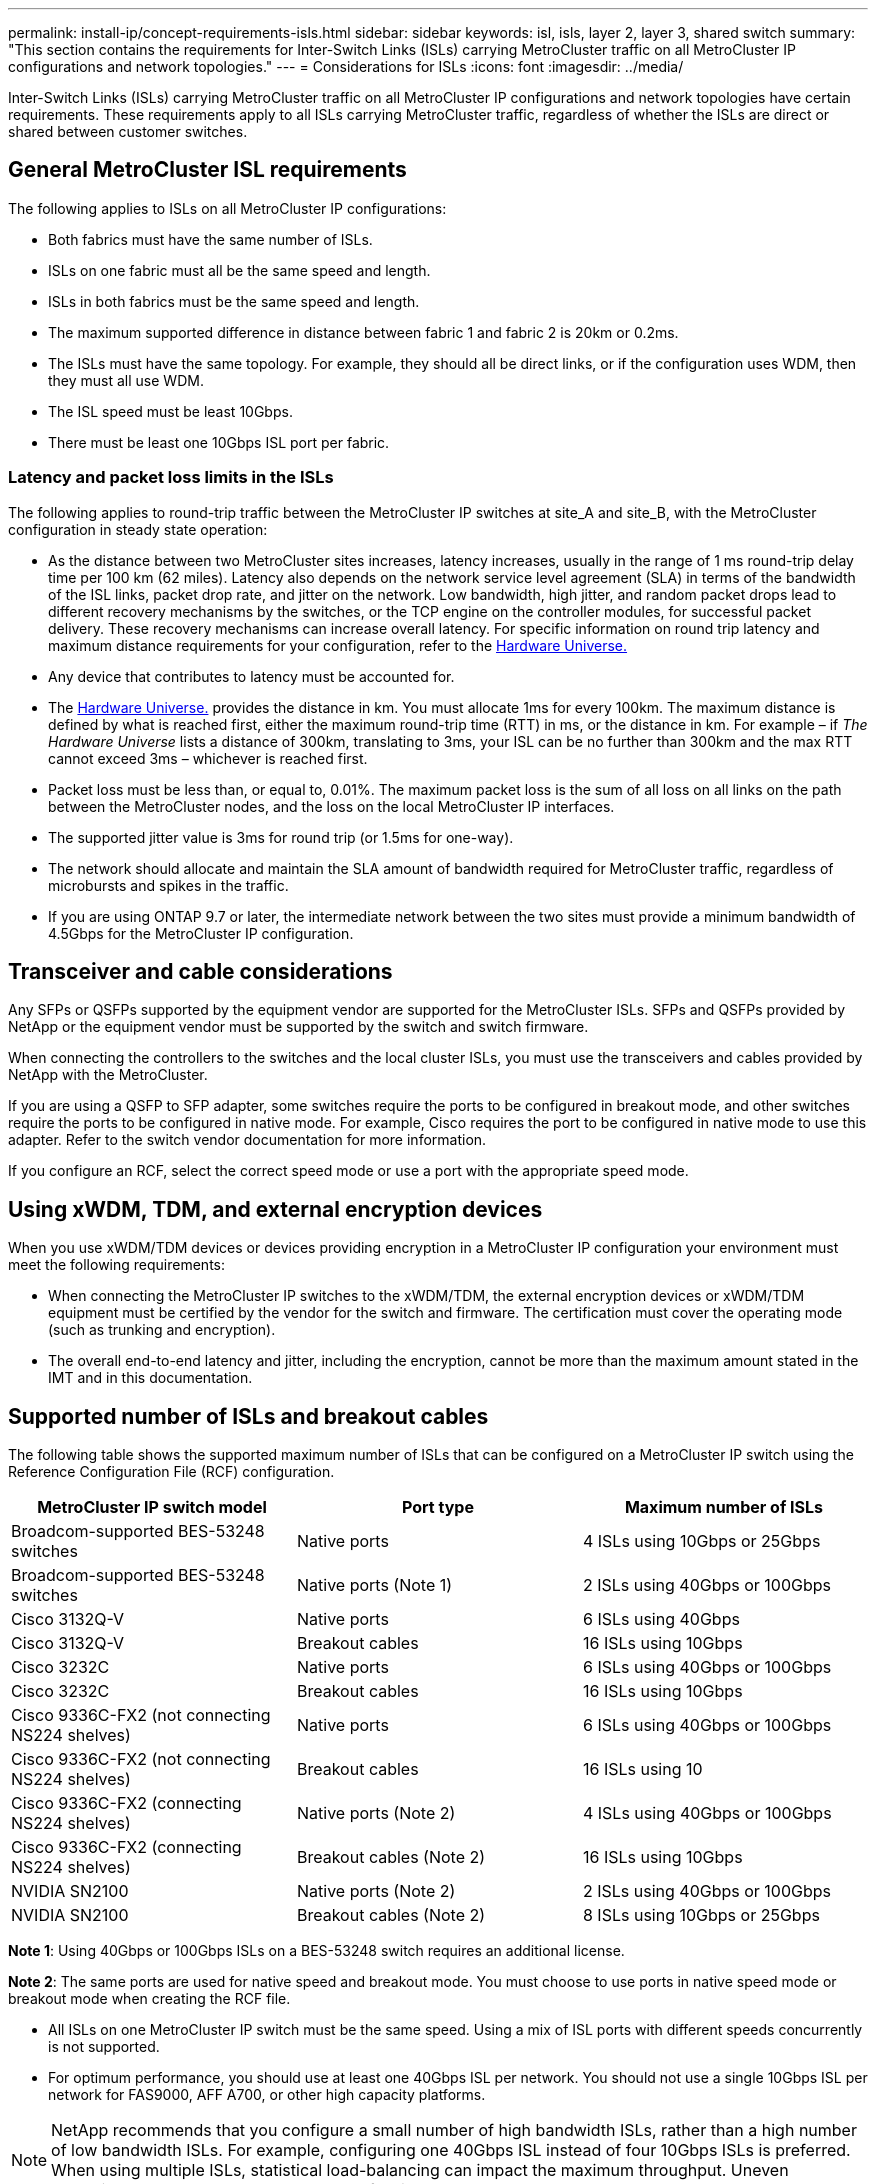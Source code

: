 ---
permalink: install-ip/concept-requirements-isls.html
sidebar: sidebar
keywords: isl, isls, layer 2, layer 3, shared switch
summary: "This section contains the requirements for Inter-Switch Links (ISLs) carrying MetroCluster traffic on all MetroCluster IP configurations and network topologies."
---
= Considerations for ISLs
:icons: font
:imagesdir: ../media/

[lead]
Inter-Switch Links (ISLs) carrying MetroCluster traffic on all MetroCluster IP configurations and network topologies have certain requirements. These requirements apply to all ISLs carrying MetroCluster traffic, regardless of whether the ISLs are direct or shared between customer switches.

== General MetroCluster ISL requirements

The following applies to ISLs on all MetroCluster IP configurations:

* Both fabrics must have the same number of ISLs.
* ISLs on one fabric must all be the same speed and length.
* ISLs in both fabrics must be the same speed and length.
* The maximum supported difference in distance between fabric 1 and fabric 2 is 20km or 0.2ms.
* The ISLs must have the same topology. For example, they should all be direct links, or if the configuration uses WDM, then they must all use WDM.
* The ISL speed must be least 10Gbps.
* There must be least one 10Gbps ISL port per fabric.

=== Latency and packet loss limits in the ISLs

The following applies to round-trip traffic between the MetroCluster IP switches at site_A and site_B, with the MetroCluster configuration in steady state operation:

* As the distance between two MetroCluster sites increases, latency increases, usually in the range of 1 ms round-trip delay time per 100 km (62 miles). Latency also depends on the network service level agreement (SLA) in terms of the bandwidth of the ISL links, packet drop rate, and jitter on the network. Low bandwidth, high jitter, and random packet drops lead to different recovery mechanisms by the switches, or the TCP engine on the controller modules, for successful packet delivery. These recovery mechanisms can increase overall latency. For specific information on round trip latency and maximum distance requirements for your configuration, refer to the link:https://hwu.netapp.com/[Hardware Universe.^]


* Any device that contributes to latency must be accounted for.

* The link:https://hwu.netapp.com/[Hardware Universe.^] provides the distance in km. You must allocate 1ms for every 100km. The maximum distance is defined by what is reached first, either the maximum round-trip time (RTT) in ms, or the distance in km. For example – if _The Hardware Universe_ lists a distance of 300km, translating to 3ms, your ISL can be no further than 300km and the max RTT cannot exceed 3ms – whichever is reached first.

* Packet loss must be less than, or equal to, 0.01%. The maximum packet loss is the sum of all loss on all links on the path between the MetroCluster nodes, and the loss on the local MetroCluster IP interfaces.

* The supported jitter value is 3ms for round trip (or 1.5ms for one-way).
* The network should allocate and maintain the SLA amount of bandwidth required for MetroCluster traffic, regardless of microbursts and spikes in the traffic.

* If you are using ONTAP 9.7 or later, the intermediate network between the two sites must provide a minimum bandwidth of 4.5Gbps for the MetroCluster IP configuration.

== Transceiver and cable considerations

Any SFPs or QSFPs supported by the equipment vendor are supported for the MetroCluster ISLs. SFPs and QSFPs provided by NetApp or the equipment vendor must be supported by the switch and switch firmware. 

When connecting the controllers to the switches and the local cluster ISLs, you must use the transceivers and cables provided by NetApp with the MetroCluster.

If you are using a QSFP to SFP adapter, some switches require the ports to be configured in breakout mode, and other switches require the ports to be configured in native mode. For example, Cisco requires the port to be configured in native mode to use this adapter. Refer to the switch vendor documentation for more information.

If you configure an RCF, select the correct speed mode or use a port with the appropriate speed mode.  

== Using xWDM, TDM, and external encryption devices

When you use xWDM/TDM devices or devices providing encryption in a MetroCluster IP configuration your environment must meet the following requirements:

* When connecting the MetroCluster IP switches to the xWDM/TDM, the external encryption devices or xWDM/TDM equipment must be certified by the vendor for the switch and firmware. The certification must cover the operating mode (such as trunking and encryption).
* The overall end-to-end latency and jitter, including the encryption, cannot be more than the maximum amount stated in the IMT and in this documentation.

== Supported number of ISLs and breakout cables

The following table shows the supported maximum number of ISLs that can be configured on a MetroCluster IP switch using the Reference Configuration File (RCF) configuration.

|===

h| MetroCluster IP switch model h| Port type h| Maximum number of ISLs

a| Broadcom-supported BES-53248 switches
a| Native ports
a| 4 ISLs using 10Gbps or 25Gbps


a| Broadcom-supported BES-53248 switches
a| Native ports (Note 1)
a| 2 ISLs using 40Gbps or 100Gbps 

a| Cisco 3132Q-V
a| Native ports
a| 6 ISLs using 40Gbps 

a| Cisco 3132Q-V
a| Breakout cables
a| 16 ISLs using 10Gbps

a| Cisco 3232C
a| Native ports
a| 6 ISLs using 40Gbps or 100Gbps 

a| Cisco 3232C
a| Breakout cables
a| 16 ISLs using 10Gbps 

a| Cisco 9336C-FX2 (not connecting NS224 shelves)
a| Native ports
a| 6 ISLs using 40Gbps or 100Gbps

a| Cisco 9336C-FX2 (not connecting NS224 shelves)
a| Breakout cables
a| 16 ISLs using 10

a| Cisco 9336C-FX2 (connecting NS224 shelves)
a| Native ports (Note 2)
a| 4 ISLs using 40Gbps or 100Gbps

a| Cisco 9336C-FX2 (connecting NS224 shelves)
a| Breakout cables (Note 2)
a| 16 ISLs using 10Gbps

a| NVIDIA SN2100
a| Native ports (Note 2)
a| 2 ISLs using 40Gbps or 100Gbps 

a| NVIDIA SN2100
a| Breakout cables (Note 2)
a| 8 ISLs using 10Gbps or 25Gbps
|===

*Note 1*: Using 40Gbps or 100Gbps ISLs on a BES-53248 switch requires an additional license.

*Note 2*: The same ports are used for native speed and breakout mode. You must choose to use ports in native speed mode or breakout mode when creating the RCF file.

* All ISLs on one MetroCluster IP switch must be the same speed. Using a mix of ISL ports with different speeds concurrently is not supported.

* For optimum performance, you should use at least one 40Gbps ISL per network. You should not use a single 10Gbps ISL per network for FAS9000, AFF A700, or other high capacity platforms.

NOTE: NetApp recommends that you configure a small number of high bandwidth ISLs, rather than a high number of low bandwidth ISLs. For example, configuring one 40Gbps ISL instead of four 10Gbps ISLs is preferred. When using multiple ISLs, statistical load-balancing can impact the maximum throughput. Uneven balancing can reduce throughput to that of a single ISL. 

// 2024 Mar 04, ONTAPDOC-928 (ISL rework)